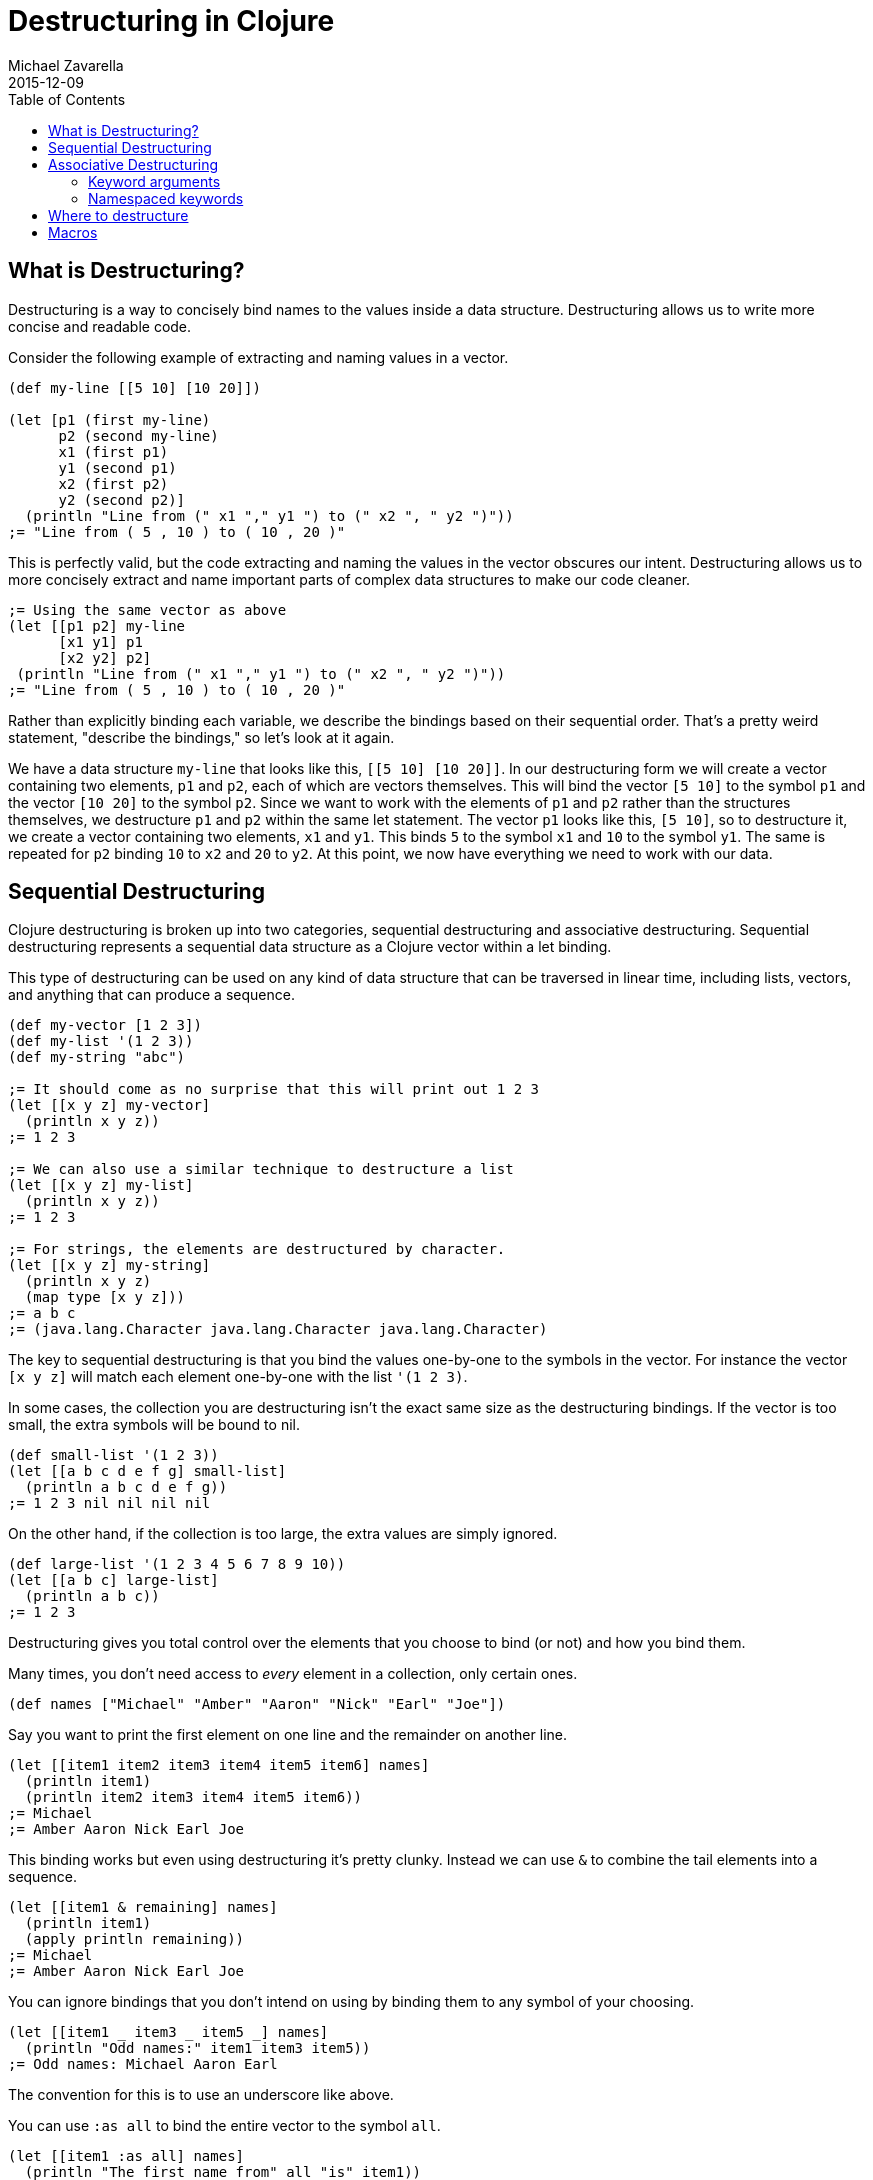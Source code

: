 = Destructuring in Clojure
Michael Zavarella
2015-12-09
:jbake-type: guides
:toc: macro
:icons: font

ifdef::env-github,env-browser[:outfilesuffix: .adoc]

toc::[]

== What is Destructuring?

Destructuring is a way to concisely bind names to the values inside a data structure. Destructuring allows us to write more concise and readable code.

Consider the following example of extracting and naming values in a vector.

[source,clojure]
----
(def my-line [[5 10] [10 20]])

(let [p1 (first my-line)
      p2 (second my-line)
      x1 (first p1)
      y1 (second p1)
      x2 (first p2)
      y2 (second p2)]
  (println "Line from (" x1 "," y1 ") to (" x2 ", " y2 ")"))
;= "Line from ( 5 , 10 ) to ( 10 , 20 )"
----

This is perfectly valid, but the code extracting and naming the values in the vector obscures our intent. Destructuring allows us to more concisely extract and name important parts of complex data structures to make our code cleaner.

[source,clojure]
----
;= Using the same vector as above
(let [[p1 p2] my-line
      [x1 y1] p1
      [x2 y2] p2]
 (println "Line from (" x1 "," y1 ") to (" x2 ", " y2 ")"))
;= "Line from ( 5 , 10 ) to ( 10 , 20 )"
----

Rather than explicitly binding each variable, we describe the bindings based on their sequential order. That's a pretty weird statement, "describe the bindings," so let's look at it again.

We have a data structure `my-line` that looks like this, `[[5 10] [10 20]]`. In our destructuring form we will create a vector containing two elements, `p1` and `p2`, each of which are vectors themselves. This will bind the vector `[5 10]` to the symbol `p1` and the vector `[10 20]` to the symbol `p2`. Since we want to work with the elements of `p1` and `p2` rather than the structures themselves, we destructure `p1` and `p2` within the same let statement. The vector `p1` looks like this, `[5 10]`, so to destructure it, we create a vector containing two elements, `x1` and `y1`. This binds `5` to the symbol `x1` and `10` to the symbol `y1`. The same is repeated for `p2` binding `10` to `x2` and `20` to `y2`. At this point, we now have everything we need to work with our data.

== Sequential Destructuring

Clojure destructuring is broken up into two categories, sequential destructuring and associative destructuring. Sequential destructuring represents a sequential data structure as a Clojure vector within a let binding.

This type of destructuring can be used on any kind of data structure that can be traversed in linear time, including lists, vectors, and anything that can produce a sequence.

[source,clojure]
----
(def my-vector [1 2 3])
(def my-list '(1 2 3))
(def my-string "abc")

;= It should come as no surprise that this will print out 1 2 3
(let [[x y z] my-vector]
  (println x y z))
;= 1 2 3

;= We can also use a similar technique to destructure a list
(let [[x y z] my-list]
  (println x y z))
;= 1 2 3

;= For strings, the elements are destructured by character.
(let [[x y z] my-string]
  (println x y z)
  (map type [x y z]))
;= a b c
;= (java.lang.Character java.lang.Character java.lang.Character)
----

The key to sequential destructuring is that you bind the values one-by-one to the symbols in the vector. For instance the vector `[x y z]` will match each element one-by-one with the list `'(1 2 3)`.

In some cases, the collection you are destructuring isn't the exact same size as the destructuring bindings. If the vector is too small, the extra symbols will be bound to nil.

[source,clojure]
----
(def small-list '(1 2 3))
(let [[a b c d e f g] small-list]
  (println a b c d e f g))
;= 1 2 3 nil nil nil nil
----

On the other hand, if the collection is too large, the extra values are simply ignored.

[source,clojure]
----
(def large-list '(1 2 3 4 5 6 7 8 9 10))
(let [[a b c] large-list]
  (println a b c))
;= 1 2 3
----

Destructuring gives you total control over the elements that you choose to bind (or not) and how you bind them.

Many times, you don't need access to _every_ element in a collection, only certain ones.

[source,clojure]
----
(def names ["Michael" "Amber" "Aaron" "Nick" "Earl" "Joe"])
----

Say you want to print the first element on one line and the remainder on another line.

[source,clojure]
----
(let [[item1 item2 item3 item4 item5 item6] names]
  (println item1)
  (println item2 item3 item4 item5 item6))
;= Michael
;= Amber Aaron Nick Earl Joe
----

This binding works but even using destructuring it's pretty clunky. Instead we can use `&` to combine the tail elements into a sequence.

[source,clojure]
----
(let [[item1 & remaining] names]
  (println item1)
  (apply println remaining))
;= Michael
;= Amber Aaron Nick Earl Joe
----

You can ignore bindings that you don't intend on using by binding them to any symbol of your choosing.

[source,clojure]
----
(let [[item1 _ item3 _ item5 _] names]
  (println "Odd names:" item1 item3 item5))
;= Odd names: Michael Aaron Earl
----

The convention for this is to use an underscore like above.

You can use `:as all` to bind the entire vector to the symbol `all`.

[source,clojure]
----
(let [[item1 :as all] names]
  (println "The first name from" all "is" item1))
;= The first name from [Michael Amber Aaron Nick Earl Joe] is Michael
----

Let's stop for a bit and look a little further into the types of `:as` and `&`.

[source,clojure]
----
(def numbers [1 2 3 4 5])
(let [[x & remaining :as all] numbers]
  (apply prn [remaining all]))
;= (2 3 4 5) [1 2 3 4 5]
----

Here `remaining` is bound to a sequence containing the remaining elements of the `numbers` vector while `all` has been bound to the original `vector`. What happens when we destructure a string instead?

[source,clojure]
----
(def word "Clojure")
(let [[x & remaining :as all] word]
  (apply prn [x remaining all]))
;= \C (\l \o \j \u \r \e) "Clojure"
----

Here `all` is bound to the original structure (String, vector, list, whatever it may be) and `x` is bound to the character `\C`, and `remaining` is the remaining list of characters.

You can combine any or all of these techniques at the same time at your discretion.

[source,clojure]
----
(def fruits ["apple" "orange" "strawberry" "peach" "pear" "lemon"])
(let [[item1 _ item3 & remaining :as all-fruits] fruits]
  (println "The first and third fruits are" item1 "and" item3)
  (println "These were taken from" all-fruits)
  (println "The fruits after them are" remaining))
;= The first and third fruits are apple and strawberry
;= These were taken from [apple orange strawberry peach pear lemon]
;= The fruits after them are (peach pear lemon)
----

Destructuring can also be nested to get access to arbitrary levels of sequential structure. Let's go back to our vector from the very beginning, `my-line`.

[source,clojure]
----
(def my-line [[5 10] [10 20]])
----

This vector is comprised of nested vectors that we can access directly.

[source,clojure]
----
(let [[[x1 y1][x2 y2]] my-line]
  (println "Line from (" x1 "," y1 ") to (" x2 ", " y2 ")"))
;= "Line from ( 5 , 10 ) to ( 10 , 20 )"
----

When you have nested vectors, you can use `:as` or `&` at any level as well.

[source,clojure]
----
(let [[[a b :as group1] [c d :as group2]] my-line]
  (println a b group1)
  (println c d group2))
;= 5 10 [5 10]
;= 10 20 [10 20]
----

== Associative Destructuring

Associative destructuring is similar to sequential destructuring, but applied instead to associative (key-value) structures (including maps, records, vectors, etc). The associative bindings are concerned with concisely extracting values of the map by key.

Let's first consider an example that extracts values from a map without destructuring:

[source,clojure]
----
(def client {:name "Super Co."
             :location "Philadelphia"
             :description "The worldwide leader in plastic tableware."})

(let [name (:name client)
      location (:location client)
      description (:description client)]
  (println name location "-" description))
;= Super Co. Philadelphia - The worldwide leader in plastic tableware.
----

Note that each line of the let binding is essentially the same - it extracts a value from the map by the name of the key, then binds it to a local with the same name.

Below is a first example of doing the same thing with associative destructuring:

[source,clojure]
----
(let [{name :name
       location :location
       description :description} client]
  (println name location "-" description))
;= Super Co. Philadelphia - The worldwide leader in plastic tableware.
----

The destructuring form is now a map rather than a vector, and instead of a symbol on the left side of the let, we have a map. The keys of the map are the symbols we want to bind in the let. The values of the destructuring map are the keys we will look up in the associative value. Here they are keywords (the most common case), but they could be any key value - numbers, strings, symbols, etc.

Similar to sequential destructuring, if you try to bind a key that is not present in the map, the binding value will be nil.

[source,clojure]
----
(let [{category :category} client]
  (println category))
;= nil
----

Associative destructuring, however, also allows you to supply a default value if the key is not present in the associative value with the `:or` key.

[source,clojure]
----
(let [{category :category, :or {category "Category not found"}} client]
  (println category))
;= Category not found
----

The value for `:or` is a map where the bound symbol (here `category`) is bound to the expression `"Category not found"`. When category is not found in `client`, it is instead found in the `:or` map and bound to that value instead.

In sequential destructuring, you generally bind unneeded values with an `_`. Since associative destructuring doesn't require traversing the entire structure, you can simply omit any keys you don't plan on using from the destructuring form.

If you need access to the entire map, you can use the `:as` key to bind the entire incoming value, just as in sequential destructuring.

[source,clojure]
----
(let [{name :name :as all} client]
  (println "The name from" all "is" name))
;= The name from {:name Super Co., :location Philadelphia, :description The world wide leader in plastic table-ware.} is Super Co.
----

The `:as` and `:or` keywords can be combined in a single destructuring.

[source,clojure]
----
(def my-map {:a "A" :b "B" :c 3 :d 4})
(let [{a :a, x :x, :or {x "Not found!"}, :as all} my-map]
  (println "I got" a "from" all)
  (println "Where is x?" x))
;= I got A from {:a "A" :b "B" :c 3 :d 4}
;= Where is x? Not found!
----

You might have noticed that our original example still contains redundant information (the local binding name and the key name) in the associative destructuring form. The `:keys` key can be used to further remove the duplication:

[source,clojure]
----
(let [{:keys [name location description]} client]
  (println name location "-" description))
;= Super Co. Philadelphia - The worldwide leader in plastic tableware.
----

This example is exactly the same as the prior version - it binds `name` to `(:name client)`, `location` to `(:location client)`, and `description` to `(:description client)`.

The `:keys` key is for associative values with keyword keys, but there are also `:strs` and `:syms` for string and symbol keys respectively. In all of these cases the vector contains symbols which are the local binding names.

[source,clojure]
----
(def string-keys {"first-name" "Joe" "last-name" "Smith"})

(let [{:strs [first-name last-name]} string-keys]
  (println first-name last-name))
;= Joe Smith

(def symbol-keys {'first-name "Jane" 'last-name "Doe"})

(let [{:syms [first-name last-name]} symbol-keys]
  (println first-name last-name))
;= Jane Doe
----

Associative destructuring can be nested and combined with sequential destructuring as needed.

[source,clojure]
----
(def multiplayer-game-state
  {:joe {:class "Ranger"
         :weapon "Longbow"
         :score 100}
   :jane {:class "Knight"
          :weapon "Greatsword"
          :score 140}
   :ryan {:class "Wizard"
          :weapon "Mystic Staff"
          :score 150}})

(let [{{:keys [class weapon]} :joe} multiplayer-game-state]
  (println "Joe is a" class "wielding a" weapon))
;= Joe is a Ranger wielding a Longbow
----

=== Keyword arguments

One special case is using associative destructuring for keyword-arg parsing. Consider a function that takes options `:debug` and `:verbose`. These could be specified in an options map:

[source,clojure]
----
(defn configure [val options]
  (let [{:keys [debug verbose] :or {debug false, verbose false}} options]
    (println "val =" val " debug =" debug " verbose =" verbose)))

(configure 12 {:debug true})
;;val = 12  debug = true  verbose = false
----

However, it would be nicer to type if we could pass those optional arguments as just additional "keyword" arguments like this:

[source,clojure]
----
(configure 12 :debug true)
----

To support this style of invocation, associative destructuring also works with lists or sequences of key-value pairs for keyword argument parsing. The sequence comes from the rest arg of a variadic function but is destructured not with sequential destructuring, but with associative destructuring (so a sequence destructured as if it were the key-value pairs in a map):

[source,clojure]
----
(defn configure [val & {:keys [debug verbose]
                        :or {debug false, verbose false}}]
  (println "val =" val " debug =" debug " verbose =" verbose))

(configure 10)
;;val = 10  debug = false  verbose = false

(configure 5 :debug true)
;;val = 5  debug = true  verbose = false

;; Note that any order is ok for the kwargs
(configure 12 :verbose true :debug true)
;;val = 12  debug = true  verbose = true
----

The use of keyword arguments has fallen in and out of fashion in the Clojure community over the years. They are now mostly used when presenting interfaces that people are expected to type at the REPL or the outermost layers of an API. In general, inner layers of the code find it easier to pass options as an explicit map.

=== Namespaced keywords

If the keys in your map are namespaced keywords, you can also use destructuring with it, even though local binding symbols are not allowed to have namespaces. Destructuring a namespaced key will bind a value to the local name part of the key and drop the namespace. (Thus you can use `:or` as with a non-namespaced key.)

[source,clojure]
----
(def human {:person/name "Franklin"
            :person/age 25
            :hobby/hobbies "running"})
(let [{:keys [hobby/hobbies]
       :person/keys [name age]
       :or {age 0}} human]
  (println name "is" age "and likes" hobbies))
;= Franklin is 25 and likes running
----

Destructuring namespaced keywords using `:keys` alone can result in local bindings that clash. Because all map destructuring options can be combined, any local binding form can be defined individually.

[source,clojure]
----
(def human {:person/name "Franklin"
            :person/age 25
            :hobby/name "running"})
(let [{:person/keys [age]
       hobby-name :hobby/name
       person-name :person/name} human]
  (println person-name "is" age "and likes" hobby-name))
;= Franklin is 25 and likes running
----

You can even destructure using auto-resolved keywords, which will again be bound to only the name part of the key:

[source,clojure]
----
;; this assumes you have a person.clj namespace in your project
;; if not do the following at your repl instead: (create-ns 'person) (alias 'p 'person)
(require '[person :as p])

(let [person {::p/name "Franklin", ::p/age 25}
      {:keys [::p/name ::p/age]} person]
  (println name "is" age))

;= Franklin is 25
----

Creating and destructuring maps with auto-resolved keywords allow us to write code using a namespace alias (here `p`) that is defined by a `require` in the current namespace, giving us a means of namespace indirection that can be changed at a single place in the code.

All symbols bound in the context of destructuring can be further destructured - this allows destructuring to be used in a nested fashion for both sequential and associative destructuring. It is less obvious, but this also extends to the symbol defined after `&`.

This example destructures the `&` seq in place to decode the rest of the arguments as options (note that we are thus destructuring the two arguments sequentially and the rest associatively):

[source,clojure]
----
(defn f-with-options
  [a b & {:keys [opt1]}]
  (println "Got" a b opt1))

(f-with-options 1 2 :opt1 true)
;= Got 1 2 true
----

== Where to destructure

You can utilize destructuring anywhere that there is an explicit or implicit let binding.

One of the most common places to see destructuring is in pulling apart the arguments passed to a function.

Here we have the standard let x equal this, let y equal that, etc... Again, this is perfectly valid code, it's just verbose.

[source,clojure]
----
(defn print-coordinates-1 [point]
  (let [x (first point)
        y (second point)
        z (last point)]
    (println "x:" x ", y:" y ", z:" z)))
----

Any time we see code that is using `first`, `second`, `nth`, or `get` to pull apart a data structure, it's likely that destructuring can clean that up - we can start by rewriting the `let`:

[source,clojure]
----
(defn print-coordinates-2 [point]
  (let [[x y z] point]
    (println "x:" x ", y:" y ", z:" z)))
----

When defining a function in clojure, destructuring can be applied on the incoming parameters, just like in a let:

[source,clojure]
----
(defn print-coordinates-3 [[x y z]]
  (println "x:" x ", y:" y ", z:" z))
----

We have replaced several lines of code that pulled apart the incoming point data with a concise statement about the structure of that data that also binds the data to local values.

For a more realistic example, let's create a map containing some basic contact information for the infamous John Smith.

[source,clojure]
----
(def john-smith {:f-name "John"
                 :l-name "Smith"
                 :phone "555-555-5555"
                 :company "Functional Industries"
                 :title "Sith Lord of Git"})
----

Now that we have John's personal information we need to access the values within this map.

[source,clojure]
----
(defn print-contact-info [{:keys [f-name l-name phone company title]}]
  (println f-name l-name "is the" title "at" company)
  (println "You can reach him at" phone))

(print-contact-info john-smith)
;= John Smith is the Sith Lord of Git at Functional Industries
;= You can reach him at 555-555-5555
----

This function will associatively destructure the input using the `:keys` shortcut and then print out the contact information that we provided.

But what about when we want to send John a nice letter?

[source,clojure]
----
(def john-smith {:f-name "John"
                 :l-name "Smith"
                 :phone "555-555-5555"
                 :address {:street "452 Lisp Ln."
                           :city "Macroville"
                           :state "Kentucky"
                           :zip "81321"}
                 :hobbies ["running" "hiking" "basketball"]
                 :company "Functional Industries"
                 :title "Sith Lord of Git"})
----

We have an address in there now, but we needed to nest a map into our original structure in order to accomplish this.

[source,clojure]
----
(defn print-contact-info
  [{:keys [f-name l-name phone company title]
    {:keys [street city state zip]} :address
    [fav-hobby second-hobby] :hobbies}]
  (println f-name l-name "is the" title "at" company)
  (println "You can reach him at" phone)
  (println "He lives at" street city state zip)
  (println "Maybe you can write to him about" fav-hobby "or" second-hobby))

(print-contact-info john-smith)
;= John Smith is the Sith Lord of Git at Functional Industries
;= You can reach him at 555-555-5555
;= He lives at 452 Lisp Ln. Macroville Kentucky 81321
;= Maybe you can write to him about running or hiking
----

== Macros

Macro writers may find the need to write a macro that incorporates destructuring. The most common way to do so is to produce a call to something that already does destructuring (like `let`, `loop`, `fn`, etc). Some examples of this in `clojure.core` include `if-let`, `when-let`, `when-some`, etc.

However, in rare cases you might want to instead resolve the destructuring yourself in a macro. In this case, use the (undocumented) `clojure.core/destructure` function, which implements the destructuring logic and is what `let` and `loop` actually invoke. The `destructure` function is designed to be invoked in a macro and expects to take a form and return a form:

[source,clojure]
----
(destructure '[[x & remaining :as all] numbers])
;= [vec__1 numbers
;=  x (clojure.core/nth vec__1 0 nil)
;=  remaining (clojure.core/nthnext vec__1 1)
;=  all vec__1]
----

The result was formatted here to give it a little more clarity. This example should also give you some insight into how destructuring works under the hood.
